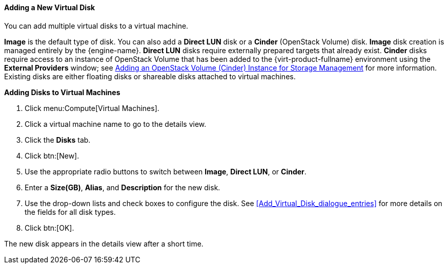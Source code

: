 [[Adding_a_Virtual_Disk]]
==== Adding a New Virtual Disk

You can add multiple virtual disks to a virtual machine.

*Image* is the default type of disk. You can also add a *Direct LUN* disk or a *Cinder* (OpenStack Volume) disk. *Image* disk creation is managed entirely by the {engine-name}. *Direct LUN* disks require externally prepared targets that already exist. *Cinder* disks require access to an instance of OpenStack Volume that has been added to the {virt-product-fullname} environment using the *External Providers* window; see link:{URL_virt_product_docs}administration_guide[Adding an OpenStack Volume (Cinder) Instance for Storage Management] for more information. Existing disks are either floating disks or shareable disks attached to virtual machines.


*Adding Disks to Virtual Machines*

. Click menu:Compute[Virtual Machines].
. Click a virtual machine name to go to the details view.
. Click the *Disks* tab.
. Click btn:[New].
. Use the appropriate radio buttons to switch between *Image*, *Direct LUN*, or *Cinder*.
. Enter a *Size(GB)*, *Alias*, and *Description* for the new disk.
. Use the drop-down lists and check boxes to configure the disk. See xref:Add_Virtual_Disk_dialogue_entries[] for more details on the fields for all disk types.
. Click btn:[OK].


The new disk appears in the details view after a short time.
